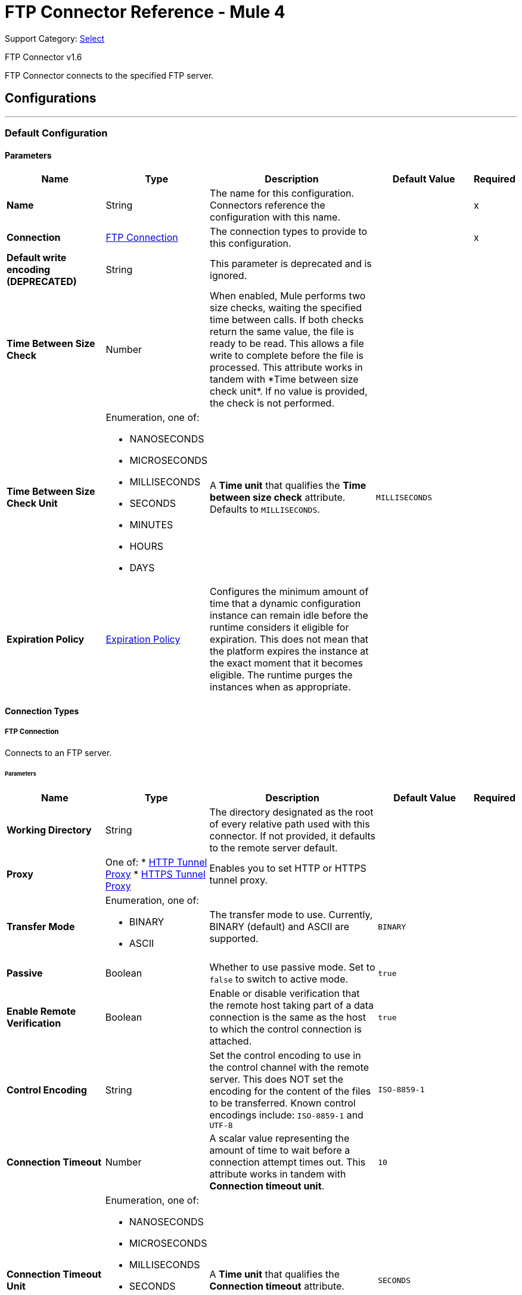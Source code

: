 = FTP Connector Reference - Mule 4

Support Category: https://www.mulesoft.com/legal/versioning-back-support-policy#anypoint-connectors[Select]

FTP Connector v1.6

FTP Connector connects to the specified FTP server.


== Configurations
---
[[config]]
=== Default Configuration

==== Parameters
[%header,cols="20s,20a,35a,20a,5a"]
|===
| Name | Type | Description | Default Value | Required
|Name | String | The name for this configuration. Connectors reference the configuration with this name. | | x
| Connection a| <<config_connection, FTP Connection>>
 | The connection types to provide to this configuration. | | x
| Default write encoding (DEPRECATED) a| String |  +++This parameter is deprecated and is ignored.+++ |  |
| Time Between Size Check a| Number |  +++When enabled, Mule performs two size checks, waiting the specified time between calls. If both checks return the same value, the file is ready to be read. This allows a file write to complete before the file is processed. This attribute works in tandem with *Time between size check unit*. If no value is provided, the check is not performed. +++ |  |
| Time Between Size Check Unit a| Enumeration, one of:

** NANOSECONDS
** MICROSECONDS
** MILLISECONDS
** SECONDS
** MINUTES
** HOURS
** DAYS |  A *Time unit* that qualifies the *Time between size check* attribute.  Defaults to `MILLISECONDS`. |  `MILLISECONDS` |
| Expiration Policy a| <<ExpirationPolicy>> |  Configures the minimum amount of time that a dynamic configuration instance can remain idle before the runtime considers it eligible for expiration. This does not mean that the platform expires the instance at the exact moment that it becomes eligible. The runtime purges the instances when as appropriate. |  |
|===

==== Connection Types
[[config_connection]]
===== FTP Connection

Connects to an FTP server.

====== Parameters
[%header,cols="20s,20a,35a,20a,5a"]
|===
| Name | Type | Description | Default Value | Required
| Working Directory a| String |  The directory designated as the root of every relative path used with this connector. If not provided, it defaults to the remote server default. |  |
| Proxy a| One of:
* <<HttpTunnelProxy>>
* <<HttpsTunnelProxy>> |  +++Enables you to set HTTP or HTTPS tunnel proxy.+++ |  |
| Transfer Mode a| Enumeration, one of:

** BINARY
** ASCII |  The transfer mode to use. Currently, BINARY (default) and ASCII are supported. |  `BINARY` |
| Passive a| Boolean |  Whether to use passive mode. Set to `false` to switch to active mode.  |  `true` |
| Enable Remote Verification a| Boolean |  Enable or disable verification that the remote host taking part of a data connection is the same as the host to which the control connection is attached. | `true` |
| Control Encoding a| String |  Set the control encoding to use in the control channel with the remote server. This does NOT set the encoding for the content of the files to be transferred.  Known control encodings include:  `ISO-8859-1` and `UTF-8`  |  `ISO-8859-1` |
| Connection Timeout a| Number |  A scalar value representing the amount of time to wait before a connection attempt times out. This attribute works in tandem with *Connection timeout unit*. |  `10` |
| Connection Timeout Unit a| Enumeration, one of:

** NANOSECONDS
** MICROSECONDS
** MILLISECONDS
** SECONDS
** MINUTES
** HOURS
** DAYS |  A *Time unit* that qualifies the *Connection timeout* attribute. |  `SECONDS` |
| Response Timeout a| Number |  A scalar value representing the amount of time to wait before a request for data times out. This attribute works in tandem with *Response timeout unit*. |  `10` |
| Response Timeout Unit a| Enumeration, one of:

** NANOSECONDS
** MICROSECONDS
** MILLISECONDS
** SECONDS
** MINUTES
** HOURS
** DAYS |  A *Time unit* that qualifies the *Response timeout unit* attribute.  |  `SECONDS` |
| Host a| String |  The FTP server host, such as `www.mulesoft.com`, `localhost`, or `192.168.0.1`, and so on. |  | x
| Port a| Number |  The port number of the FTP server to which to connect. |  `21` |
| Username a| String |  Username for the FTP Server. Required if the server is authenticated. |  |
| Password a| String |  Password for the FTP Server. Required if the server is authenticated. |  |
| Reconnection a| <<Reconnection>> |  When the application is deployed, a connectivity test is performed on all connectors. If set to `true`, deployment fails if the test doesn't pass after exhausting the associated reconnection strategy. |  |
| Pooling Profile a| <<PoolingProfile>> |  Characteristics of the connection pool. |  |
|===

== Operations

* <<copy>>
* <<createDirectory>>
* <<delete>>
* <<list>>
* <<move>>
* <<read>>
* <<rename>>
* <<write>>

=== Associated Sources
* <<listener>>

[[copy]]
=== Copy
`<ftp:copy>`

Copies the file or directory specified in *Source Path* into the *Target Path*. The source path can be either a file or a directory. If it points to a directory, then it is copied recursively.

If the target path doesn't exist, and neither does its parent, then a parent folder is created if *Create parent directories* is set to `true`. If *Create parent directories* is set to `false`, then an `FTP:ILLEGAL_PATH` error is thrown.

If *Overwrite* is set to `true` and the target file already exists, then the target file is overwritten. Otherwise, an `FTP:FILE_ALREADY_EXISTS` error is thrown.

==== Parameters
[%header,cols="20s,20a,35a,20a,5a"]
|===
| Name | Type | Description | Default Value | Required
| Configuration | String | The name of the configuration to use. | | x
| Source Path a| String |  The path to the file to be copied. |  | x
| Target Path a| String |  The target directory where the file is going to be copied. |  | x
| Create Parent Directories a| Boolean |  Whether or not to attempt creating any parent directories that don't exist. |  `true` |
| Overwrite a| Boolean |  Whether or not to overwrite the file if the target destination already exists. |  `false` |
| Rename To a| String |  The new name for the copied file. If not provided, original file name is kept. |  |
| Reconnection Strategy a| * <<reconnect>>
* <<reconnect-forever>> |  A retry strategy in case of connectivity errors. |  |
|===


=== For Configurations
* <<config>>

==== Throws
* FTP:FILE_ALREADY_EXISTS
* FTP:RETRY_EXHAUSTED
* FTP:ILLEGAL_PATH
* FTP:CONNECTIVITY


[[createDirectory]]
=== Create Directory
`<ftp:create-directory>`

Creates a new directory on *Directory path*.

==== Parameters
[%header,cols="20s,20a,35a,20a,5a"]
|===
| Name | Type | Description | Default Value | Required
| Configuration | String | The name of the configuration to use. | | x
| Directory Path a| String |  The name for the new directory. |  | x
| Reconnection Strategy a| * <<reconnect>>
* <<reconnect-forever>> |  A retry strategy in case of connectivity errors. |  |
|===


=== For Configurations
* <<config>>

==== Throws
* FTP:FILE_ALREADY_EXISTS
* FTP:RETRY_EXHAUSTED
* FTP:ILLEGAL_PATH
* FTP:ACCESS_DENIED
* FTP:CONNECTIVITY


[[delete]]
=== Delete
`<ftp:delete>`

Deletes the file that is pointed to by the path, provided the file isn't locked.

==== Parameters
[%header,cols="20s,20a,35a,20a,5a"]
|===
| Name | Type | Description | Default Value | Required
| Configuration | String | The name of the configuration to use. | | x
| Path a| String |  The path to the file to delete. |  | x
| Reconnection Strategy a| * <<reconnect>>
* <<reconnect-forever>> |  A retry strategy in case of connectivity errors. |  |
|===


=== For Configurations
* <<config>>

==== Throws
* FTP:RETRY_EXHAUSTED
* FTP:ILLEGAL_PATH
* FTP:ACCESS_DENIED
* FTP:CONNECTIVITY


[[list]]
=== List
`<ftp:list>`

Lists all the files in the *Directory path* that match the given matcher. If the listing encounters a directory, the output list will include its contents, depending on the value of the recursive parameter.

==== Parameters
[%header,cols="20s,20a,35a,20a,5a"]
|===
| Name | Type | Description | Default Value | Required
| Configuration | String | The name of the configuration to use. | | x
| Directory Path a| String |  The path to the directory to list. |  | x
| Recursive a| Boolean |  Whether to include the contents of subdirectories.  |  `false` |
| File Matching Rules a| <<matcher>> |  A matcher used to filter the output list. |  |
| Time Between Size Check a| Number |  |  |
| Time Between Size Check Unit a| Enumeration, one of:

** NANOSECONDS
** MICROSECONDS
** MILLISECONDS
** SECONDS
** MINUTES
** HOURS
** DAYS |  |  |
| Streaming Strategy a| * <<repeatable-in-memory-iterable>>
* <<repeatable-file-store-iterable>>
* non-repeatable-iterable |  Configure to use repeatable streams. |  |
| Target Variable a| String |  The name of a variable to store the operation's output. |  |
| Target Value a| String |  An expression to evaluate against the operation's output and then store the expression's outcome in the target variable. |  `#[payload]` |
| Reconnection Strategy a| * <<reconnect>>
* <<reconnect-forever>> |  A retry strategy in case of connectivity errors. |  |
|===

==== Output
[%autowidth.spread]
|===
|Type |Array of Message of payload and [<<FtpFileAttributes>>] attributes.
|===

=== For Configurations
* <<config>>

==== Throws
* FTP:ILLEGAL_PATH
* FTP:ACCESS_DENIED


[[move]]
=== Move
`<ftp:move>`

Moves the file or directory from the *Source Path* into the *Target Path*. The source path can be either a file or a directory. If it points to a directory, then it will be moved recursively.

If the target path doesn't exist, and neither does its parent, then a parent folder is created if *Create parent directories* is set to `true`. If *Create parent directories*  is set to `false`, then an `FTP:ILLEGAL_PATH` error is thrown.

If the target file already exists, then it will be overwritten if *Overwrite* is set to `true`. If *Overwrite* is set to `false`, an `FTP:FILE_ALREADY_EXISTS` error will be thrown.


==== Parameters
[%header,cols="20s,20a,35a,20a,5a"]
|===
| Name | Type | Description | Default Value | Required
| Configuration | String | The name of the configuration to use. | | x
| Source Path a| String |  The path to the file to be copied. |  | x
| Target Path a| String |  The target directory. |  | x
| Create Parent Directories a| Boolean |  Whether or not to attempt creating any parent directories that don't exist. |  `true` |
| Overwrite a| Boolean |  Whether or not to overwrite the file if the target destination already exists.|  `false` |
| Rename To a| String |  The new name for the moved file. If not provided, the original file name is kept. |  |
| Reconnection Strategy a| * <<reconnect>>
* <<reconnect-forever>> |  A retry strategy in case of connectivity errors. |  |
|===


=== For Configurations
* <<config>>

==== Throws
* FTP:FILE_ALREADY_EXISTS
* FTP:RETRY_EXHAUSTED
* FTP:ILLEGAL_PATH
* FTP:CONNECTIVITY


[[read]]
=== Read
`<ftp:read>`

Obtains the content and metadata of a file at a specified path. The operation itself returns a Message with a payload that is an input stream with the file's content, and the metadata is represented as an `FtpFileAttributes` object that's placed as the message's `Message#getAttributes()` attributes.

If the lock parameter is set to `true`, then a file system-level lock is placed on the file until the input stream this operation returns is closed or fully consumed. Because the lock is actually provided by the host file system, its behavior might change depending on the mounted drive and the operation system on which Mule is running. Take that into consideration before relying on this lock.

This method also makes a best effort to determine the MIME type of the file being read by using the file’s extension to make an educated guess. You can also use the output *Encoding* and output *MIME Type* optional parameters to force the encoding and MIME type.


==== Parameters
[%header,cols="20s,20a,35a,20a,5a"]
|===
| Name | Type | Description | Default Value | Required
| Configuration | String | The name of the configuration to use. | | x
| File Path a| String |  The path to the file to be read. |  | x
| Lock a| Boolean |  Whether or not to lock the file.  |  `false` |
| Time Between Size Check a| Number |  |  |
| Time Between Size Check Unit a| Enumeration, one of:

** NANOSECONDS
** MICROSECONDS
** MILLISECONDS
** SECONDS
** MINUTES
** HOURS
** DAYS |  |  |
| Output Mime Type a| String |  The MIME type of the payload that this operation outputs. |  |
| Output Encoding a| String |  The encoding of the payload that this operation outputs. |  |
| Streaming Strategy a| * <<repeatable-in-memory-stream>>
* <<repeatable-file-store-stream>>
* non-repeatable-stream |  Configure to use repeatable streams. |  |
| Target Variable a| String |  The name of a variable to store the operation's output. |  |
| Target Value a| String |  An expression to evaluate against the operation's output and store the expression outcome in the target variable. |  `#[payload]` |
| Reconnection Strategy a| * <<reconnect>>
* <<reconnect-forever>> |  A retry strategy in case of connectivity errors. |  |
|===

==== Output
[%autowidth.spread]
|===
|Type |Binary
| Attributes Type a| <<FtpFileAttributes>>
|===

=== For Configurations
* <<config>>

==== Throws
* FTP:FILE_LOCK
* FTP:RETRY_EXHAUSTED
* FTP:ILLEGAL_PATH
* FTP:ACCESS_DENIED
* FTP:CONNECTIVITY


[[rename]]
=== Rename
`<ftp:rename>`

Renames the file to which the path points to the value provided in the New Name parameter. This argument should not contain any path separator, or an FTP:ILLEGAL_PATH error will be thrown.

==== Parameters
[%header,cols="20s,20a,35a,20a,5a"]
|===
| Name | Type | Description | Default Value | Required
| Configuration | String | The name of the configuration to use. | | x
| Path a| String |  The path to the file to be renamed. |  | x
| New Name a| String |  The file's new name. |  | x
| Overwrite a| Boolean |  Whether or not to overwrite the file if the target destination already exists. |  `false` |
| Reconnection Strategy a| * <<reconnect>>
* <<reconnect-forever>> |  A retry strategy in case of connectivity errors. |  |
|===


=== For Configurations
* <<config>>

==== Throws
* FTP:FILE_ALREADY_EXISTS
* FTP:RETRY_EXHAUSTED
* FTP:ILLEGAL_PATH
* FTP:ACCESS_DENIED
* FTP:CONNECTIVITY


[[write]]
=== Write
`<ftp:write>`

Writes the content into the file the path points to.

If the directory to which the file is attempting to be written doesn’t exist, then the operation will either throw an FTP:ILLEGAL_PATH error, or create a new folder, depending on the value of *Create parent directories*. If the file already exists, then the behavior depends on the supplied mode.

This operation also supports locking depending on the value of the lock argument, and follows the same rules and considerations as described in the read operation.

==== Parameters
[%header,cols="20s,20a,35a,20a,5a"]
|===
| Name | Type | Description | Default Value | Required
| Configuration | String | The name of the configuration to use. | | x
| Path a| String |  The path of the file to be written to. |  | x
| Content a| Binary |  The content to be written into the file. Defaults to the current Message payload. |  `#[payload]` |
| Encoding (DEPRECATED) a| String |  When content is a String, this attribute specifies the encoding to use when writing. If not set, then it defaults to `FileConnectorConfig#getDefaultWriteEncoding()`. |  |
| Create Parent Directories a| Boolean |  Whether or not to attempt creating any parent directories that don't exist. |  `true` |
| Lock a| Boolean | Whether or not to lock the file.  |  `false` |
| Write Mode a| Enumeration, one of:

** OVERWRITE
** APPEND
** CREATE_NEW |  A file *Write Mode*.  |  `OVERWRITE` |
| Reconnection Strategy a| * <<reconnect>>
* <<reconnect-forever>> |  A retry strategy in case of connectivity errors. |  |
|===


=== For Configurations
* <<config>>

==== Throws
* FTP:FILE_LOCK
* FTP:ILLEGAL_CONTENT
* FTP:FILE_ALREADY_EXISTS
* FTP:RETRY_EXHAUSTED
* FTP:ILLEGAL_PATH
* FTP:ACCESS_DENIED
* FTP:CONNECTIVITY


== Sources

[[listener]]
=== On New or Updated File
`<ftp:listener>`

Polls a directory and looks for files that have been created in it. One message is generated for each file that is found.

The key part of this functionality is how to determine that a file is actually new. There are three strategies for that:

* Set the *Auto delete* parameter to `true` to delete each file after it is processed, which causes all files obtained in the next poll to be necessarily new.
* Set the *Move to directory* parameter to move each file to a different directory after it is processed, which achieves the same effect as *Auto delete* but without losing the file.
* Use *Watermark enabled* to pick only files that have been created or updated after the last poll was executed.

You can also use a matcher for additional filtering of files.

==== Parameters
[%header,cols="20s,20a,35a,20a,5a"]
|===
| Name | Type | Description | Default Value | Required
| Configuration | String | The name of the configuration to use. | | x
| Directory a| String |  The directory that contains polled files. |  |
| Recursive a| Boolean |  Whether or not to also poll files contained in subdirectories. |  `true` |
| Matcher a| <<matcher>> |  A matcher used to filter events on files that do not meet the matcher's criteria. |  |
| Watermark Enabled a| Boolean |  Controls whether or not to do watermarking, and if so, if the watermark should consider the file's modification or creation timestamps. |  `false` |
| Time Between Size Check a| Number |  Wait time (in milliseconds) between size checks to determine if a file is ready to be read. This allows a file write to complete before processing. You can disable this feature by omitting a value. When enabled, Mule performs two size checks, waiting the specified time between calls. If both checks return the same value, the file is ready to be read. |  |
| Time Between Size Check Unit a| Enumeration, one of:

** NANOSECONDS
** MICROSECONDS
** MILLISECONDS
** SECONDS
** MINUTES
** HOURS
** DAYS |  A *Time unit* that qualifies the *Time between size check* attribute. |  |
| Output Mime Type a| String |  The MIME type of the payload that this operation outputs. |  |
| Output Encoding a| String |  The encoding of the payload that this operation outputs. |  |
| Primary Node Only a| Boolean |  Whether this source should be executed only on the primary node when running in a Cluster. |  |
| Scheduling Strategy a| scheduling-strategy |  Configures the scheduler that triggers the polling. |  | x
| Streaming Strategy a| * <<repeatable-in-memory-stream>>
* <<repeatable-file-store-stream>>
* non-repeatable-stream |  Configure to use repeatable streams. |  |
| Redelivery Policy a| <<RedeliveryPolicy>> |  Defines a policy for processing the redelivery of the same message. |  |
| Reconnection Strategy a| * <<reconnect>>
* <<reconnect-forever>> |  A retry strategy in case of connectivity errors. |  |
| Auto Delete a| Boolean |  Whether or not each file should be deleted after processing. |  `false` |
| Move To Directory a| String |  If provided, each processed file will be moved to a directory pointed to by this path. |  |
| Rename To a| String |  This parameter works in tandem with *Move to directory*. Use this parameter to enter the name under which the file should be moved. Do not set this parameter if *Move to directory* hasn't been set as well. |  |
| Apply Post Action When Failed a| Boolean |  Whether any of the post actions (autoDelete and moveToDirectory) should also be applied in case the file failed to be processed. If set to `false`, no failed files will be moved or deleted. |  `true` |
|===

==== Output
[%autowidth.spread]
|===
|Type |Binary
| Attributes Type a| <<FtpFileAttributes>>
|===

=== For Configurations
* <<config>>



== Types
[[Reconnection]]
=== Reconnection

[%header,cols="20s,25a,30a,15a,10a"]
|===
| Field | Type | Description | Default Value | Required
| Fails Deployment a| Boolean | When the application is deployed, a connectivity test is performed on all connectors. If set to `true`, deployment fails if the test doesn't pass after exhausting the associated reconnection strategy. |  |
| Reconnection Strategy a| * <<reconnect>>
* <<reconnect-forever>> | The reconnection strategy to use. |  |
|===

[[reconnect]]
=== Reconnect

[%header%autowidth.spread]
|===
| Field | Type | Description | Default Value | Required
| Frequency a| Number | How often in milliseconds to reconnect. | |
| Count a| Number | How many reconnection attempts to make. | |
| blocking |Boolean |If false, the reconnection strategy runs in a separate, non-blocking thread. |true |
|===

[[reconnect-forever]]
=== Reconnect Forever

[%header%autowidth.spread]
|===
| Field | Type | Description | Default Value | Required
| Frequency a| Number | How often in milliseconds to reconnect. | |
| blocking |Boolean |If false, the reconnection strategy runs in a separate, non-blocking thread. |true |
|===


[[PoolingProfile]]
=== Pooling Profile

[%header,cols="20s,25a,30a,15a,10a"]
|===
| Field | Type | Description | Default Value | Required
| Max Active a| Number | Controls the maximum number of Mule components that can be borrowed from a session at one time. When set to a negative value, there is no limit to the number of components that can be active at one time. When maxActive is exceeded, the pool is said to be exhausted. |  |
| Max Idle a| Number | Controls the maximum number of Mule components that can sit idle in the pool at any time. When set to a negative value, there is no limit to the number of Mule components that can be idle at one time. |  |
| Max Wait a| Number | Specifies the number of milliseconds to wait for a pooled component to become available when the pool is exhausted and the *Exhausted action* is set to `WHEN_EXHAUSTED_WAIT`. |  |
| Min Eviction Millis a| Number | Determines the minimum amount of time an object can sit idle in the pool before it is eligible for eviction. When non-positive, no objects will be evicted from the pool due to idle time alone. |  |
| Eviction Check Interval Millis a| Number | Specifies the number of milliseconds between runs of the object evictor. When non-positive, no object evictor is executed. |  |
| Exhausted Action a| Enumeration, one of:

** WHEN_EXHAUSTED_GROW
** WHEN_EXHAUSTED_WAIT
** WHEN_EXHAUSTED_FAIL a| Specifies the behavior of the Mule component pool when the pool is exhausted. Possible values are:

* WHEN_EXHAUSTED_FAIL +
Throws a `NoSuchElementException`.
* WHEN_EXHAUSTED_WAIT +
Blocks by invoking `Object.wait(long)` until a new or idle object is available.
* WHEN_EXHAUSTED_GROW +
Creates a new Mule instance and returns it, essentially making *Max active* meaningless.

If a positive *Max wait* value is supplied, it will block for that many milliseconds at most, after which a `NoSuchElementException` will be thrown. If maxThreadWait is a negative value, it will block indefinitely. |  |
| Initialisation Policy a| Enumeration, one of:

** INITIALISE_NONE
** INITIALISE_ONE
** INITIALISE_ALL a| Determines how components in a pool should be initialized. The possible values are:

* INITIALISE_NONE +
Will not load any components into the pool on startup.
* INITIALISE_ONE +
Will load one initial component into the pool on startup.
* INITIALISE_ALL +
Will load all components in the pool on startup. |  |
| Disabled a| Boolean | Whether pooling should be disabled. |  |
|===

[[ExpirationPolicy]]
=== Expiration Policy

[%header,cols="20s,25a,30a,15a,10a"]
|===
| Field | Type | Description | Default Value | Required
| Max Idle Time a| Number | A scalar time value for the maximum amount of time a dynamic configuration instance should be allowed to be idle before it's considered eligible for expiration. |  |
| Time Unit a| Enumeration, one of:

** NANOSECONDS
** MICROSECONDS
** MILLISECONDS
** SECONDS
** MINUTES
** HOURS
** DAYS | A time unit that qualifies the maxIdleTime attribute. |  |
|===

[[FtpFileAttributes]]
=== Ftp File Attributes

[%header,cols="20s,25a,30a,15a,10a"]
|===
| Field | Type | Description | Default Value | Required
| Timestamp a| DateTime |  |  |
| Name a| String |  |  | x
| Size a| Number |  |  | x
| Regular File a| Boolean |  | false |
| Directory a| Boolean |  | false |
| Symbolic Link a| Boolean |  | false |
| Path a| String |  |  | x
| File Name a| String |  |  | x
|===

[[matcher]]
=== Matcher

[%header,cols="20s,25a,30a,15a,10a"]
|===
| Field | Type | Description | Default Value | Required
| Timestamp Since a| DateTime | Files created before this date are rejected.
 If no creation date is available, the file will be processed. Any timezone specification in this value is ignored and the Mule server’s time zone is used instead. |  |
| Timestamp Until a| DateTime | Files created after this date are rejected.
 If no creation date is available, the file will be processed. Any timezone specification in this value is ignored and the Mule server’s time zone is used instead. |  |
| Not Updated In The Last a| Number | Minimum time that should pass since a file was updated in order for it to not be rejected. This attribute works in tandem with #timeUnit. |  |
| Updated In The Last a| Number | Maximum time that should pass since a file was updated in order to not be rejected. This attribute works in tandem with #timeUnit. |  |
| Time Unit a| Enumeration, one of:

** NANOSECONDS
** MICROSECONDS
** MILLISECONDS
** SECONDS
** MINUTES
** HOURS
** DAYS | A #notUpdatedInTheLast attributes.

 Defaults to SECONDS | SECONDS |
| Filename Pattern a| String |  |  |
| Path Pattern a| String |  |  |
| Directories a| Enumeration, one of:

** REQUIRE
** INCLUDE
** EXCLUDE |  | INCLUDE |
| Regular Files a| Enumeration, one of:

** REQUIRE
** INCLUDE
** EXCLUDE |  | INCLUDE |
| Sym Links a| Enumeration, one of:

** REQUIRE
** INCLUDE
** EXCLUDE |  | INCLUDE |
| Min Size a| Number |  |  |
| Max Size a| Number |  |  |
|===

[[repeatable-in-memory-stream]]
=== Repeatable In Memory Stream

[%header,cols="20s,25a,30a,15a,10a"]
|===
| Field | Type | Description | Default Value | Required
| Initial Buffer Size a| Number | The amount of memory to allocate to consume the stream and provide random access to it. If the stream contains more data than can be fit into this buffer, then the buffer expands according to the *Buffer size increment* attribute, with an upper limit of maxInMemorySize. |  |
| Buffer Size Increment a| Number | This is by how much the buffer size expands if it exceeds its initial size. Setting a value of zero or lower means that the buffer should not expand, meaning that a `STREAM_MAXIMUM_SIZE_EXCEEDED` error is raised when the buffer gets full. |  |
| Max Buffer Size a| Number | The maximum amount of memory to use. If more than that is used then a `STREAM_MAXIMUM_SIZE_EXCEEDED` error is raised. A value lower than, or equal to, zero means no limit. |  |
| Buffer Unit a| Enumeration, one of:

** BYTE
** KB
** MB
** GB | The unit in which all these attributes are expressed. |  |
|===

[[repeatable-file-store-stream]]
=== Repeatable File Store Stream

[%header,cols="20s,25a,30a,15a,10a"]
|===
| Field | Type | Description | Default Value | Required
| In Memory Size a| Number | Defines the maximum memory that the stream should use to keep data in memory. If more than that is consumed then it will start to buffer the content on disk. |  |
| Buffer Unit a| Enumeration, one of:

** BYTE
** KB
** MB
** GB | The unit in which maxInMemorySize is expressed. |  |
|===

[[RedeliveryPolicy]]
=== Redelivery Policy

[%header,cols="20s,25a,30a,15a,10a"]
|===
| Field | Type | Description | Default Value | Required
| Max Redelivery Count a| Number | The maximum number of times a message can be redelivered and processed unsuccessfully before triggering a process-failed-message. |  |
| Use Secure Hash a| Boolean | Whether to use a secure hash algorithm to identify a redelivered message. |  |
| Message Digest Algorithm a| String | The secure hashing algorithm to use. If not set, the default is SHA-256. | `SHA-256`  |
| Id Expression a| String | Defines one or more expressions to use to determine when a message has been redelivered. This property may only be set if *Use secure hash* is false. |  |
| Object Store a| Object Store | The object store where the redelivery counter for each message is going to be stored. |  |
|===

[[repeatable-in-memory-iterable]]
=== Repeatable In Memory Iterable

[%header,cols="20s,25a,30a,15a,10a"]
|===
| Field | Type | Description | Default Value | Required
| Initial Buffer Size a| Number | The amount of instances that is initially be allowed to be kept in memory to consume the stream and provide random access to it. If the stream contains more data than can fit into this buffer, then the buffer expands according to the *Buffer size increment* attribute, with an upper limit of maxInMemorySize. Default value is 100 instances. | 100  |
| Buffer Size Increment a| Number | This is by how much the buffer size expands if it exceeds its initial size. Setting a value of zero or lower means that the buffer should not expand, meaning that a `STREAM_MAXIMUM_SIZE_EXCEEDED` error is raised when the buffer gets full. Default value is 100 instances. | 100  |
| Max Buffer Size a| Number | The maximum amount of memory to use. If more than that is used then a `STREAM_MAXIMUM_SIZE_EXCEEDED` error is raised. A value lower than, or equal to, zero means no limit. |  |
|===

[[repeatable-file-store-iterable]]
=== Repeatable File Store Iterable

[%header,cols="20s,25a,30a,15a,10a"]
|===
| Field | Type | Description | Default Value | Required
| In Memory Objects a| Number | The maximum amount of instances that will be kept in memory. If more than that is required, then it will start to buffer the content on disk. |  |
| Buffer Unit a| Enumeration, one of:

** BYTE
** KB
** MB
** GB | The unit in which maxInMemorySize is expressed |  |
|===

[[HttpTunnelProxy]]
=== HTTP Tunnel Proxy
[cols=".^20%,.^25%,.^30%,.^15%,.^10%", options="header"]
|===
| Field | Type | Description | Default Value | Required
| Host a| String | The FTP proxy server host, such as www.mulesoft.com, localhost, or 192.168.0.1, etc. |  |
| Port a| Number | Port number of the FTP proxy server to connect. |  |
| Username a| String | Username for the FTP proxy server. Required if the proxy server is authenticated. |  |
| Password a| String | Password for the FTP proxy server. Required if the proxy server is authenticated. |  |
|===

[[HttpsTunnelProxy]]
=== HTTPS Tunnel Proxy

[cols=".^20%,.^25%,.^30%,.^15%,.^10%", options="header"]
|===
| Field | Type | Description | Default Value | Required
| Tls Context Factory a| <<Tls>> |  |  |
| Host a| String | The FTP proxy server host, such as www.mulesoft.com, localhost, or 192.168.0.1, etc. |  |
| Port a| Number | Port number of the FTP proxy server to connect. |  |
| Username a| String | Username for the FTP proxy server. Required if the proxy server is authenticated. |  |
| Password a| String | Password for the FTP proxy server. Required if the Proxy server is authenticated. |  |
|===


[[Tls]]
=== Tls
[cols=".^20%,.^25%,.^30%,.^15%,.^10%", options="header"]
|===
| Field | Type | Description | Default Value | Required
| Enabled Protocols a| String | A comma separated list of protocols enabled for this context. |  |
| Enabled Cipher Suites a| String | A comma separated list of cipher suites enabled for this context. |  |
| Trust Store a| <<TrustStore>> |  |  |
| Key Store a| <<KeyStore>> |  |  |
| Revocation Check a| * <<standard-revocation-check>>
* <<custom-ocsp-responder>>
* <<crl-file>> |  |  |
|===

[[TrustStore]]
=== Truststore
Configures the TLS truststore.

[cols=".^20%,.^25%,.^30%,.^15%,.^10%", options="header"]
|===
| Field | Type | Description | Default Value | Required
| Path a| String | Path to the truststore. Mule resolves the path relative to the current classpath and file system. |  |
| Password a| String | Password used to protect the truststore. |  |
| Type a| String | Type of truststore. |  |
| Algorithm a| String | Encryption algorithm that the truststore uses. |  |
| Insecure a| Boolean | If `true`, Mule stops performing certificate validations. Setting this to `true` can make connections vulnerable to attacks. |  |
|===

[[KeyStore]]
=== Key Store
Configures the keystore for the TLS protocol. The keystore you generate contains a private key and a public certificate.

[cols=".^20%,.^25%,.^30%,.^15%,.^10%", options="header"]
|===
| Field | Type | Description | Default Value | Required
| Path a| String | Path to the keystore. Mule resolves the path relative to the current classpath and file system, if possible. |  |
| Type a| String | Type of keystore used. |  |
| Alias a| String | Alias of the key to use when the keystore contains multiple private keys. By default, Mule uses the first key in the file. |  |
| Key Password a| String | Password used to protect the private key. |  |
| Password a| String | Password used to protect the key store. |  |
| Algorithm a| String | Encryption algorithm that the keystore uses. |  |
|===

[[standard-revocation-check]]
=== Standard Revocation Check

Configures standard revocation checks for TLS certificates.

[cols=".^20%,.^25%,.^30%,.^15%,.^10%", options="header"]
|===
| Field | Type | Description | Default Value | Required
| Only End Entities a| Boolean | Verify the last element of the certificate chain only. |  |
| Prefer Crls a| Boolean | Try CRL instead of OCSP first. |  |
| No Fallback a| Boolean | Do not use the secondary checking method, which is the method not specified in the Prefer Crls field. |  |
| Soft Fail a| Boolean | Avoid verification failure when the revocation server cannot be reached or is busy. |  |
|===

[[custom-ocsp-responder]]
=== Custom Ocsp Responder

Configures a custom OCSP responder for certification revocation checks.

[cols=".^20%,.^25%,.^30%,.^15%,.^10%", options="header"]
|===
| Field | Type | Description | Default Value | Required
| Url a| String | URL of the OCSP responder. |  |
| Cert Alias a| String | Alias of the signing certicate for the OCSP response. If specified, the alias must be in the truststore. |  |
|===

[[crl-file]]

=== Crl File
Specifies the location of the certification revocation list (CRL) file.

[cols=".^20%,.^25%,.^30%,.^15%,.^10%", options="header"]
|===
| Field | Type | Description | Default Value | Required
| Path a| String |Path to the CRL file. |  | 
|===

== See Also

* xref:release-notes::connector/connector-ftp.adoc[FTP Connector Release Notes]
* https://help.mulesoft.com[MuleSoft Help Center]

